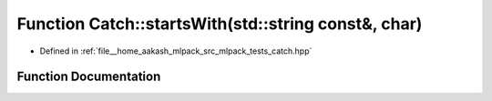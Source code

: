 .. _exhale_function_namespaceCatch_1acad23751846ac23d0f379e34f5adebb1:

Function Catch::startsWith(std::string const&, char)
====================================================

- Defined in :ref:`file__home_aakash_mlpack_src_mlpack_tests_catch.hpp`


Function Documentation
----------------------


.. doxygenfunction:: Catch::startsWith(std::string const&, char)
